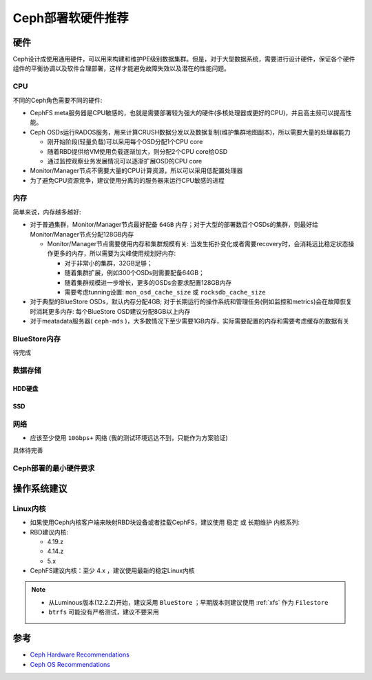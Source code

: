 .. _ceph_recommend:

======================
Ceph部署软硬件推荐
======================

硬件
==========

Ceph设计成使用通用硬件，可以用来构建和维护PE级别数据集群。但是，对于大型数据系统，需要进行设计硬件，保证各个硬件组件的平衡协调以及软件合理部署，这样才能避免故障失效以及潜在的性能问题。

CPU
-------

不同的Ceph角色需要不同的硬件:

- CephFS meta服务器是CPU敏感的，也就是需要部署较为强大的硬件(多核处理器或更好的CPU)，并且高主频可以提高性能。
- Ceph OSDs运行RADOS服务，用来计算CRUSH数据分发以及数据复制(维护集群地图副本)，所以需要大量的处理器能力

  - 刚开始阶段(轻量负载)可以采用每个OSD分配1个CPU core
  - 随着RBD提供给VM使用负载逐渐加大，则分配2个CPU core给OSD
  - 通过监控观察业务发展情况可以逐渐扩展OSD的CPU core

- Monitor/Manager节点不需要大量的CPU计算资源，所以可以采用低配置处理器

- 为了避免CPU资源竞争，建议使用分离的的服务器来运行CPU敏感的进程

内存
-------

简单来说，内存越多越好:

- 对于普通集群，Monitor/Manager节点最好配备 ``64GB`` 内存；对于大型的部署数百个OSDs的集群，则最好给Monitor/Manager节点分配128GB内存

  - Monitor/Manager节点需要使用内存和集群规模有关: 当发生拓扑变化或者需要recovery时，会消耗远比稳定状态操作更多的内存，所以需要为尖峰使用规划好内存:

    - 对于非常小的集群，32GB足够；
    - 随着集群扩展，例如300个OSDs则需要配备64GB；
    - 随着集群规模进一步增长，更多的OSDs会要求配置128GB内存
    - 需要考虑tunning设置: ``mon_osd_cache_size`` 或 ``rocksdb_cache_size``

- 对于典型的BlueStore OSDs，默认内存分配4GB; 对于长期运行的操作系统和管理任务(例如监控和metrics)会在故障恢复时消耗更多内存: 每个BlueStore OSD建议分配8GB以上内存

- 对于meatadata服务器( ``ceph-mds`` )，大多数情况下至少需要1GB内存，实际需要配置的内存和需要考虑缓存的数据有关

BlueStore内存
----------------

待完成

数据存储
------------

HDD硬盘
~~~~~~~~~

SSD
~~~~~~

网络
----------

- 应该至少使用 ``10Gbps+`` 网络 (我的测试环境远达不到，只能作为方案验证)

具体待完善

Ceph部署的最小硬件要求
-------------------------

操作系统建议
===============

Linux内核
----------

- 如果使用Ceph内核客户端来映射RBD块设备或者挂载CephFS，建议使用 ``稳定`` 或 ``长期维护`` 内核系列:

- RBD建议内核:

  - 4.19.z
  - 4.14.z
  - 5.x

- CephFS建议内核：至少 4.x ，建议使用最新的稳定Linux内核

.. note::

   - 从Luminous版本(12.2.Z)开始，建议采用 ``BlueStore`` ；早期版本则建议使用 :ref:`xfs` 作为 ``Filestore``
   - ``btrfs`` 可能没有严格测试，建议不要采用

参考
=====

- `Ceph Hardware Recommendations <https://docs.ceph.com/en/pacific/start/hardware-recommendations/>`_
- `Ceph OS Recommendations <https://docs.ceph.com/en/pacific/start/os-recommendations/>`_
